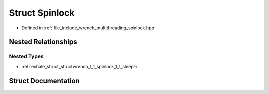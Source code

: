 .. _exhale_struct_structwrench_1_1_spinlock:

Struct Spinlock
===============

- Defined in :ref:`file_include_wrench_multithreading_spinlock.hpp`


Nested Relationships
--------------------


Nested Types
************

- :ref:`exhale_struct_structwrench_1_1_spinlock_1_1_sleeper`


Struct Documentation
--------------------


.. doxygenstruct:: wrench::Spinlock
   :members:
   :protected-members:
   :undoc-members: